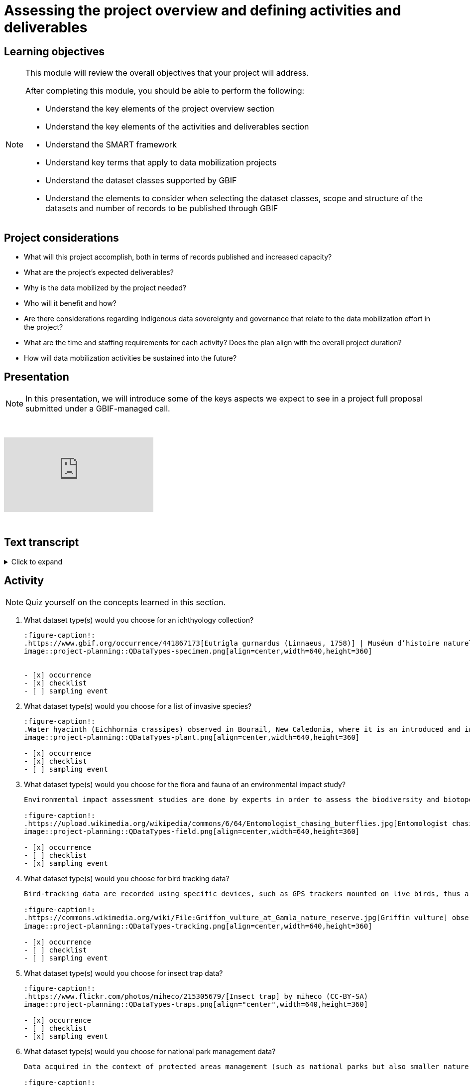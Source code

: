= Assessing the project overview and defining activities and deliverables

== Learning objectives

[NOTE.objectives]
====
This module will review the overall objectives that your project will address.

After completing this module, you should be able to perform the following:

* Understand the key elements of the project overview section
* Understand the key elements of the activities and deliverables section
* Understand the SMART framework
* Understand key terms that apply to data mobilization projects
* Understand the dataset classes supported by GBIF
* Understand the elements to consider when selecting the dataset classes, scope and structure of the datasets and number of records to be published through GBIF
====

== Project considerations

* What will this project accomplish, both in terms of records published and increased capacity?
* What are the project’s expected deliverables?
* Why is the data mobilized by the project needed?
* Who will it benefit and how?
* Are there considerations regarding Indigenous data sovereignty and governance that relate to the data mobilization effort in the project?
* What are the time and staffing requirements for each activity? Does the plan align with the overall project duration?
* How will data mobilization activities be sustained into the future?

== Presentation

[NOTE.presentation]
In this presentation, we will introduce some of the keys aspects we expect to see in a project full proposal submitted under a GBIF-managed call.  

&nbsp;

++++
<div class="responsive-slides">
  <iframe src="https://docs.google.com/presentation/d/e/2PACX-1vSXUz6D1GnbQP5b6FWLusDpsdNGnu7fENUKqQxC0f3yoRgxPZOSQS9gPOiwqWm2Lg/embed?start=false&loop=false" frameborder="0" allowfullscreen="true"></iframe>
</div>
++++

&nbsp;

== Text transcript

.Click to expand
[%collapsible]
====
//. {blank}
//+
[.float-group]
--
[.left]
&nbsp;

image::project-planning::oad1.png[align=center]

Slide 1 - Assessing project overview and defining activities and deliverables

In this presentation, we will introduce some of the keys aspects we expect to see in a project full proposal submitted under a GBIF-managed call. 

image::project-planning::oad2.png[align=center]

Slide 2 - General Tips

To begin, we'd like to list a few tips that can be applied throughout your project proposal:

You should continue to build upon the content of your concept note. If you have been selected to submit a full proposal, this means that the reviewers found merit in your concept note. Thus, it is important to build on it by considering the recommendations and feedback communicated by the evaluation panel. Update and expand any section as relevant.

Addressing the feedback you received on your concept note is a criterion of evaluation. The reviewers will expect that any identified issues or recommendations will be addressed in your full proposal. If you believe that is not feasible to address a specific feedback, then you should give a rationale explaining why.

In general, be brief and clear. Answer each section as clearly as possible and make sure you focus on the main message you want to convey. Only add background or additional information if really needed and preferably through links to background documents and/or external resources.

image::project-planning::oad3.png[align=center]

Slide 3 - Project overview

The first part of the project proposal contains the project overview:
This includes:
The overall objective, expected outcomes/impacts, the project description, and the expected use of the data to be mobilized by the project.

Your project description should state, clearly and briefly, the project's long-term objective and any activities that contribute to the overall objective. 

Keep in mind that you have a limited amount of characters to describe your project and should this project be funded, that we will use this summary to describe the project in public communications, so it is important that it captures what the project will accomplish at a high level.

image::project-planning::oad4.png[align=center]

Slide 4 - Activities and deliverables

So if your project overview is at a high-level, you then need to get into the specifics in the next section of the proposal with your project activities and deliverables. 

Each activity should directly contribute to the objective(s) set forth in your project. 

Each activity will also have a companion deliverable or impact. Additionally, as all projects funded through the BID programme have a mobilization component, you will also detail any datasets you expect to deliver as part of the project.

To write effective activities and deliverables, it is good to use the SMART framework. SMART is the acronym for Specific, Measurable, Achievable, Relevant, and Time-bound. This framework allows you to clearly define what you want to achieve, how you'll measure progress, ensure it's realistic, aligns with overall objective, and when it will be complete. And as a part of being specific, this is also a good opportunity to define who (perhaps a specific role or team) will be responsible for completing the activities and deliverables.

image::project-planning::oad5.png[align=center]

Slide 5 - Glossary terms

GBIF has some specific terminology when it comes to mobilization projects which might be helpful during your proposal writing process.

image::project-planning::oad6.png[align=center]

Slide 6 - Glossary terms

* Digitization is the act of converting information into a digital format that can be processed by a computer.
* Mobilization is the act of bringing resources into use to achieve a particular goal.
* In project management terminology, Resources are required to carry out project tasks. Resources can be people, equipment, facilities, or funding required for the completion of an activity.

image::project-planning::oad7.png[align=center]

Slide 7 - Glossary terms - dataset metadata only

The next four terms are dataset types. You can read more about each of the dataset types on the GBIF website. The dataset types increase in the complexity of data you can provide with each

Dataset type - Metadata Only
A metadata only dataset primarily shares descriptive information about biodiversity data, rather than the data itself. This allows researchers to discover and understand the existence and location of biodiversity data, even if it's not yet available online or is held in non-digital formats. In this case, the available data including the potential volume of data would be described. But no records would be included.

image::project-planning::oad8.png[align=center]

Slide 8 - Glossary terms - dataset - Checklist

A checklist dataset is a catalogue of scientific names of organisms sharing a common theme or feature. Information is typically categorized along, taxonomic, geographic, or thematic lines.

The number of records published in a checklist is typically lower as it provides a unique list of names. However it is possible to publish a checklist and include related occurrences which would then include two different counts of records, one for the list of unique names of the checklist and an associated count of the occurrences that meet the criterion of the checklist.

image::project-planning::oad9.png[align=center]

Slide 9 - Glossary terms - dataset - Occurrence

An occurrence dataset is a set of digital records detailing facts about organisms, observations or the collection of specimens. It contains scientific names, dates, and locations. It provides the what, when, and where something was collected or observed. It often contains Who as well. Like Who collected it and who identified it. There are many more fields that can be shared as well. To make data as fit for use for users, it is best to share more data than less.

The number of records in occurence dataset could be range from small to quite large.  If an institution decides to share all their records, they might choose to publish multiple datasets over thematic groups.

One last note related to record counts with respect to occurrences with associated images.

an occurrence record equals one organism observed or collected at a given location and at a given time.

1 observation + 5 images of that same observation from different angles = 1 occurrence record + 5 associated images (not 5 occurrences)
1 herbarium specimen + 3 different scans of the herbarium sheet = 1 occurrence record + 3 associated images

Associated images can be shared along side occurrences in an occurrence dataset.

image::project-planning::oad10.png[align=center]

Slide 10 - Glossary terms - dataset – Sampling event

The third dataset type is sampling event. A sampling event dataset is the output of monitoring programmes that are quantitative, calibrated, repeatable, and comparable.
It contains scientific names, dates, locations, and sampling protocols.

The number of records in a sampling event can also range from small to large depending on what was conducting during the sampling event.

Like checklists, a sampling event dataset can be paired with the related occurrences that were observed or collected during the event.

image::project-planning::oad11.png[align=center]

Slide 11 - Glossary terms - Data publishing

Data publishing is the act of making biodiversity datasets publicly accessible and discoverable, in a standardized form, via an access point, typically a web address (a URL).

Most organizations, otherwise known as publishers, make use of an IPT, the Integrated Publishing Toolkit, to publish their data. These publishers may choose to host their own installation of an IPT, but generally prefer to find a suitable host for their data publishing activities. This might be through an established GBIF Participant Node, through an established thematic group, or through a GBIF-hosted regional IPTs.

If you are part of groups like Symbiota or the Living Atlases Communities, they have other means to assist you with publishing your data to GBIF.

image::project-planning::oad12.png[align=center]

Slide 12 - Review

So, as we complete this presentation, we’d like you to remember to:

* Start with a clear understanding of the project's overall purpose and what you aim to achieve and involve your team members and other relevant stakeholders in the objective-setting process. 

* Keep it concise: project objectives should be easy to understand and remember and should no be overly long or complex. 

* And when writing activities and deliverables be SMART!

image::project-planning::oad13.png[align=center]

Slide 13 - Thank you

--
====
== Activity

[NOTE.quiz]
Quiz yourself on the concepts learned in this section.

// Note the lack of empty lines between the end of the question (....) and the start of the next question
// (. What…) is required, so I have added // comments to help separate them.
// The + connects the question into the numbered list item, see https://docs.asciidoctor.org/asciidoc/latest/lists/continuation/

****
// Question 1
. What dataset type(s) would you choose for an ichthyology collection?
+
[question, mc]
....
:figure-caption!:
.https://www.gbif.org/occurrence/441867173[Eutrigla gurnardus (Linnaeus, 1758)] | Muséum d’histoire naturelle de Nice
image::project-planning::QDataTypes-specimen.png[align=center,width=640,height=360]


- [x] occurrence
- [x] checklist
- [ ] sampling event
....
// Question 2
. What dataset type(s) would you choose for a list of invasive species?
+
[question, mc]
....
:figure-caption!:
.Water hyacinth (Eichhornia crassipes) observed in Bourail, New Caledonia, where it is an introduced and invasive species by GRIIS. Photo by gérard (2016) licensed under CC BY-SA 2.0
image::project-planning::QDataTypes-plant.png[align=center,width=640,height=360]

- [x] occurrence
- [x] checklist
- [ ] sampling event
....
// Question 3
. What dataset type(s) would you choose for the flora and fauna of an environmental impact study?
+
[question, mc]
....
Environmental impact assessment studies are done by experts in order to assess the biodiversity and biotopes of a given area, before, during and after it is affected by human activities (road works, wind turbines, mining, building construction, etc.).

:figure-caption!:
.https://upload.wikimedia.org/wikipedia/commons/6/64/Entomologist_chasing_buterflies.jpg[Entomologist chasing butterflies] by Matthieu Gauvain (CC-BY-SA)
image::project-planning::QDataTypes-field.png[align=center,width=640,height=360]

- [x] occurrence
- [ ] checklist
- [x] sampling event
....
// Question 4
. What dataset type(s) would you choose for bird tracking data?
+
[question, mc]
....
Bird-tracking data are recorded using specific devices, such as GPS trackers mounted on live birds, thus allowing scientists to track their migratory routes or breeding sites.

:figure-caption!:
.https://commons.wikimedia.org/wiki/File:Griffon_vulture_at_Gamla_nature_reserve.jpg[Griffin vulture] observed at Gamla Nature Reserve by מינוזיג - MinoZig (CC0) 
image::project-planning::QDataTypes-tracking.png[align=center,width=640,height=360]

- [x] occurrence
- [ ] checklist
- [ ] sampling event
....
// Question 5
. What dataset type(s) would you choose for insect trap data?
+
[question, mc]
....
:figure-caption!:
.https://www.flickr.com/photos/miheco/215305679/[Insect trap] by miheco (CC-BY-SA)
image::project-planning::QDataTypes-traps.png[align="center",width=640,height=360]

- [x] occurrence
- [ ] checklist
- [x] sampling event
....
// Question 6
. What dataset type(s) would you choose for national park management data?
+
[question, mc]
....
Data acquired in the context of protected areas management (such as national parks but also smaller nature reserves) can be diverse and have different origins: botanical surveys, tagged animals tracking, observations from rangers and guards, and even ‘citizen science’ data or data inferred from pictures shared on social medias.

:figure-caption!:
.https://pixabay.com/photos/%C3%A9l%C3%A9phant-%C3%A9l%C3%A9phant-d-asie-4037451/[Sri Lankan elephants] observed by pen_ash.
image::project-planning::QDataTypes-Observations.png[align=center,width=640,height=360]

- [x] occurrence
- [x] checklist
- [x] sampling event
....
// Question 7
. What dataset type(s) would you choose for a citizen science bioblitz?
+
[question, mc]
....
Citizen science data are often collected through thematic fieldwork days known as a “bioblitz.” Volunteers typically gather in a given area and spend the day trying to observe and identify as many species as they can in this area.

Data from each participant are captured and merged into the citizen science programme’s data capture or data management tool.

:figure-caption!:
.https://www.nps.gov/experiences/citizen-scientists-bioblitz.htm?fullweb=1[Looking for birds with park staff] by US National Park Service (authorized reuse on google image search)
image::project-planning::QDataTypes-citizen.png[align=center,width=640,height=360]

- [x] occurrence
- [ ] checklist
- [x] sampling event
....
// Question 8
. What dataset type(s) would you choose for a regional species list?
+
[question, mc]
....
:figure-caption!:
.https://pixabay.com/photos/zoo-de-magdebourg-makibo-2876837/[Black rhino] observed at the Magdeburg Zoo in Germany by Mani300
image::project-planning::QDataTypes-threatened.png[align=center,width=640,height=360]

- [ ] occurrence
- [x] checklist
- [ ] sampling event
....
****